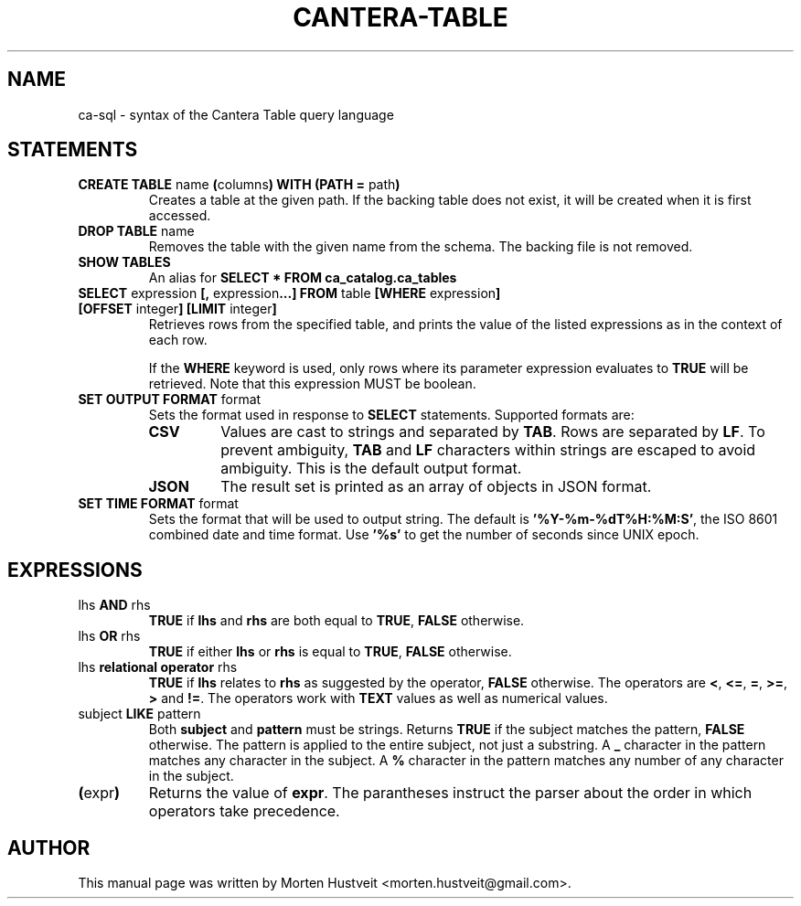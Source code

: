.TH CANTERA-TABLE 1 "Feb 2013"
.PP
.SH "NAME"
ca-sql \- syntax of the Cantera Table query language
.SH "STATEMENTS"
.TP
\fBCREATE TABLE\fR name \fB(\fRcolumns\fB) WITH (PATH =\fR path\fB)\fR
Creates a table at the given path.  If the backing table does not exist, it will be created when it is first accessed.
.TP
\fBDROP TABLE\fR name
Removes the table with the given name from the schema.  The backing file is not removed.
.TP
\fBSHOW TABLES\fR
An alias for \fBSELECT * FROM ca_catalog.ca_tables\fR
.TP
\fBSELECT\fR expression \fB[,\fR expression\fB...]\fR \fBFROM\fR table \fB[WHERE\fR expression\fB] [OFFSET\fR integer\fB] [LIMIT\fR integer\fB]\fR
Retrieves rows from the specified table, and prints the value of the listed expressions as in the context of each row.

If the \fBWHERE\fR keyword is used, only rows where its parameter expression evaluates to \fBTRUE\fR will be retrieved.  Note that this expression MUST be boolean.
.TP
\fBSET OUTPUT FORMAT\fR format
Sets the format used in response to \fBSELECT\fR statements.  Supported formats are:
.RS
.TP
\fBCSV\fR
Values are cast to strings and separated by \fBTAB\fR.  Rows are separated by \fBLF\fR.  To prevent ambiguity, \fBTAB\fR and \fBLF\fR characters within strings are escaped to avoid ambiguity.  This is the default output format.
.TP
\fBJSON\fR
The result set is printed as an array of objects in JSON format.
.RE
.TP
\fBSET TIME FORMAT\fR format
Sets the format that will be used to output string.  The default is
\fB'%Y-%m-%dT%H:%M:S'\fR, the ISO 8601 combined date and time format.  Use
\fB'%s'\fR to get the number of seconds since UNIX epoch.
.SH "EXPRESSIONS"
.TP
lhs \fBAND\fR rhs
\fBTRUE\fR if \fBlhs\fR and \fBrhs\fR are both equal to \fBTRUE\fR, \fBFALSE\fR otherwise.
.TP
lhs \fBOR\fR rhs
\fBTRUE\fR if either \fBlhs\fR or \fBrhs\fR is equal to \fBTRUE\fR, \fBFALSE\fR otherwise.
.TP
lhs \fBrelational operator\fR rhs
\fBTRUE\fR if \fBlhs\fR relates to \fBrhs\fR as suggested by the operator, \fBFALSE\fR otherwise.  The operators are \fB<\fR, \fB<=\fR, \fB=\fR, \fB>=\fR, \fB>\fR and \fB!=\fR.  The operators work with \fBTEXT\fR values as well as numerical values.
.TP
subject \fBLIKE\fR pattern
Both \fBsubject\fR and \fBpattern\fR must be strings.  Returns \fBTRUE\fR if
the subject matches the pattern, \fBFALSE\fR otherwise.  The pattern is applied
to the entire subject, not just a substring.  A \fB_\fR character in the
pattern matches any character in the subject.  A \fB%\fR character in the
pattern matches any number of any character in the subject.
.TP
\fB(\fRexpr\fB)\fR
Returns the value of \fBexpr\fR.  The parantheses instruct the parser about the
order in which operators take precedence.
.SH "AUTHOR"
.PP
This manual page was written by Morten Hustveit <morten.hustveit@gmail.com>.
